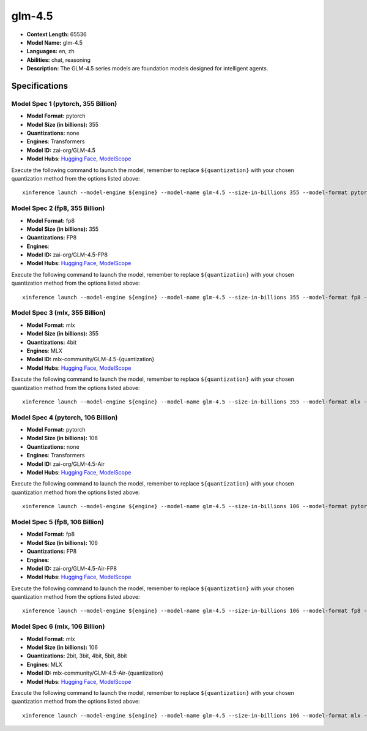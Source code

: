 .. _models_llm_glm-4.5:

========================================
glm-4.5
========================================

- **Context Length:** 65536
- **Model Name:** glm-4.5
- **Languages:** en, zh
- **Abilities:** chat, reasoning
- **Description:** The GLM-4.5 series models are foundation models designed for intelligent agents. 

Specifications
^^^^^^^^^^^^^^


Model Spec 1 (pytorch, 355 Billion)
++++++++++++++++++++++++++++++++++++++++

- **Model Format:** pytorch
- **Model Size (in billions):** 355
- **Quantizations:** none
- **Engines**: Transformers
- **Model ID:** zai-org/GLM-4.5
- **Model Hubs**:  `Hugging Face <https://huggingface.co/zai-org/GLM-4.5>`__, `ModelScope <https://modelscope.cn/models/ZhipuAI/GLM-4.5>`__

Execute the following command to launch the model, remember to replace ``${quantization}`` with your
chosen quantization method from the options listed above::

   xinference launch --model-engine ${engine} --model-name glm-4.5 --size-in-billions 355 --model-format pytorch --quantization ${quantization}


Model Spec 2 (fp8, 355 Billion)
++++++++++++++++++++++++++++++++++++++++

- **Model Format:** fp8
- **Model Size (in billions):** 355
- **Quantizations:** FP8
- **Engines**: 
- **Model ID:** zai-org/GLM-4.5-FP8
- **Model Hubs**:  `Hugging Face <https://huggingface.co/zai-org/GLM-4.5-FP8>`__, `ModelScope <https://modelscope.cn/models/ZhipuAI/GLM-4.5-FP8>`__

Execute the following command to launch the model, remember to replace ``${quantization}`` with your
chosen quantization method from the options listed above::

   xinference launch --model-engine ${engine} --model-name glm-4.5 --size-in-billions 355 --model-format fp8 --quantization ${quantization}


Model Spec 3 (mlx, 355 Billion)
++++++++++++++++++++++++++++++++++++++++

- **Model Format:** mlx
- **Model Size (in billions):** 355
- **Quantizations:** 4bit
- **Engines**: MLX
- **Model ID:** mlx-community/GLM-4.5-{quantization}
- **Model Hubs**:  `Hugging Face <https://huggingface.co/mlx-community/GLM-4.5-{quantization}>`__, `ModelScope <https://modelscope.cn/models/mlx-community/GLM-4.5-{quantization}>`__

Execute the following command to launch the model, remember to replace ``${quantization}`` with your
chosen quantization method from the options listed above::

   xinference launch --model-engine ${engine} --model-name glm-4.5 --size-in-billions 355 --model-format mlx --quantization ${quantization}


Model Spec 4 (pytorch, 106 Billion)
++++++++++++++++++++++++++++++++++++++++

- **Model Format:** pytorch
- **Model Size (in billions):** 106
- **Quantizations:** none
- **Engines**: Transformers
- **Model ID:** zai-org/GLM-4.5-Air
- **Model Hubs**:  `Hugging Face <https://huggingface.co/zai-org/GLM-4.5-Air>`__, `ModelScope <https://modelscope.cn/models/ZhipuAI/GLM-4.5-Air>`__

Execute the following command to launch the model, remember to replace ``${quantization}`` with your
chosen quantization method from the options listed above::

   xinference launch --model-engine ${engine} --model-name glm-4.5 --size-in-billions 106 --model-format pytorch --quantization ${quantization}


Model Spec 5 (fp8, 106 Billion)
++++++++++++++++++++++++++++++++++++++++

- **Model Format:** fp8
- **Model Size (in billions):** 106
- **Quantizations:** FP8
- **Engines**: 
- **Model ID:** zai-org/GLM-4.5-Air-FP8
- **Model Hubs**:  `Hugging Face <https://huggingface.co/zai-org/GLM-4.5-Air-FP8>`__, `ModelScope <https://modelscope.cn/models/ZhipuAI/GLM-4.5-Air-FP8>`__

Execute the following command to launch the model, remember to replace ``${quantization}`` with your
chosen quantization method from the options listed above::

   xinference launch --model-engine ${engine} --model-name glm-4.5 --size-in-billions 106 --model-format fp8 --quantization ${quantization}


Model Spec 6 (mlx, 106 Billion)
++++++++++++++++++++++++++++++++++++++++

- **Model Format:** mlx
- **Model Size (in billions):** 106
- **Quantizations:** 2bit, 3bit, 4bit, 5bit, 8bit
- **Engines**: MLX
- **Model ID:** mlx-community/GLM-4.5-Air-{quantization}
- **Model Hubs**:  `Hugging Face <https://huggingface.co/mlx-community/GLM-4.5-Air-{quantization}>`__, `ModelScope <https://modelscope.cn/models/mlx-community/GLM-4.5-Air-{quantization}>`__

Execute the following command to launch the model, remember to replace ``${quantization}`` with your
chosen quantization method from the options listed above::

   xinference launch --model-engine ${engine} --model-name glm-4.5 --size-in-billions 106 --model-format mlx --quantization ${quantization}

